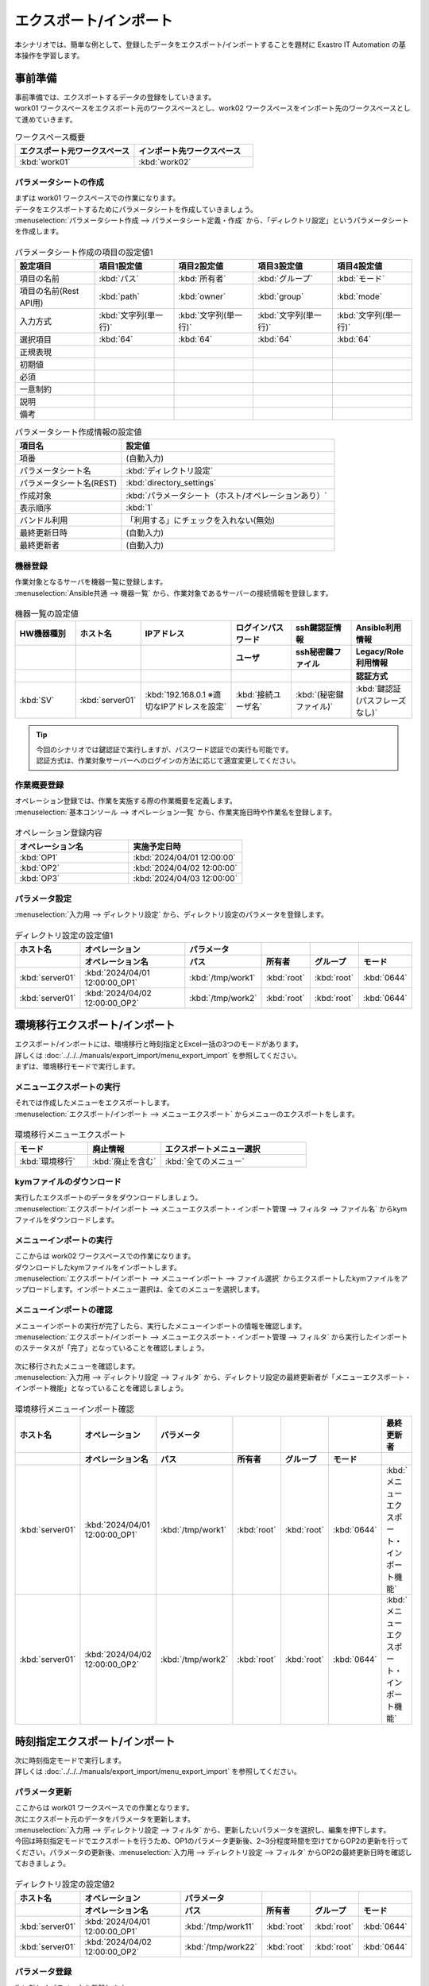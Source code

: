 =======================
エクスポート/インポート
=======================

| 本シナリオでは、簡単な例として、登録したデータをエクスポート/インポートすることを題材に Exastro IT Automation の基本操作を学習します。

事前準備
========

| 事前準備では、エクスポートするデータの登録をしていきます。
| work01 ワークスペースをエクスポート元のワークスペースとし、work02 ワークスペースをインポート先のワークスペースとして進めていきます。

.. list-table:: ワークスペース概要
   :widths: 10 10
   :header-rows: 1

   * - エクスポート元ワークスペース
     - インポート先ワークスペース
   * - :kbd:`work01`
     - :kbd:`work02`

パラメータシートの作成
----------------------

| まずは work01 ワークスペースでの作業になります。

| データをエクスポートするためにパラメータシートを作成していきましょう。
| :menuselection:`パラメータシート作成 --> パラメータシート定義・作成` から、「ディレクトリ設定」というパラメータシートを作成します。

.. figure:: /images/learn/quickstart/export_import/パラメータシート作成定義.png
   :width: 1200px
   :alt: パラメータシート作成

.. list-table:: パラメータシート作成の項目の設定値1
   :widths: 10 10 10 10 10
   :header-rows: 1

   * - 設定項目
     - 項目1設定値
     - 項目2設定値
     - 項目3設定値
     - 項目4設定値
   * - 項目の名前
     - :kbd:`パス`
     - :kbd:`所有者`
     - :kbd:`グループ`
     - :kbd:`モード`
   * - 項目の名前(Rest API用) 
     - :kbd:`path`
     - :kbd:`owner`
     - :kbd:`group`
     - :kbd:`mode`
   * - 入力方式
     - :kbd:`文字列(単一行)`
     - :kbd:`文字列(単一行)`
     - :kbd:`文字列(単一行)`
     - :kbd:`文字列(単一行)`
   * - 選択項目
     - :kbd:`64`
     - :kbd:`64`
     - :kbd:`64`
     - :kbd:`64`
   * - 正規表現
     - 
     - 
     - 
     - 
   * - 初期値
     - 
     - 
     - 
     - 
   * - 必須
     - 
     - 
     - 
     - 
   * - 一意制約
     - 
     - 
     - 
     - 
   * - 説明
     - 
     - 
     - 
     - 
   * - 備考
     - 
     - 
     - 
     - 

.. list-table:: パラメータシート作成情報の設定値
   :widths: 5 10
   :header-rows: 1

   * - 項目名
     - 設定値
   * - 項番
     - (自動入力)
   * - パラメータシート名
     - :kbd:`ディレクトリ設定`
   * - パラメータシート名(REST)
     - :kbd:`directory_settings`
   * - 作成対象
     - :kbd:`パラメータシート（ホスト/オペレーションあり）`
   * - 表示順序
     - :kbd:`1`
   * - バンドル利用
     - 「利用する」にチェックを入れない(無効)
   * - 最終更新日時
     - (自動入力)
   * - 最終更新者
     - (自動入力)

機器登録
--------

| 作業対象となるサーバを機器一覧に登録します。

| :menuselection:`Ansible共通 --> 機器一覧` から、作業対象であるサーバーの接続情報を登録します。

.. figure:: /images/learn/quickstart/export_import/機器一覧登録設定.gif
   :width: 1200px
   :alt: 機器一覧登録

.. list-table:: 機器一覧の設定値
   :widths: 10 10 15 10 10 10
   :header-rows: 3

   * - HW機器種別
     - ホスト名
     - IPアドレス
     - ログインパスワード
     - ssh鍵認証情報
     - Ansible利用情報
   * - 
     - 
     - 
     - ユーザ
     - ssh秘密鍵ファイル
     - Legacy/Role利用情報
   * - 
     - 
     - 
     - 
     - 
     - 認証方式
   * - :kbd:`SV`
     - :kbd:`server01`
     - :kbd:`192.168.0.1 ※適切なIPアドレスを設定`
     - :kbd:`接続ユーザ名`
     - :kbd:`(秘密鍵ファイル)`
     - :kbd:`鍵認証(パスフレーズなし)`

.. tip::
   | 今回のシナリオでは鍵認証で実行しますが、パスワード認証での実行も可能です。
   | 認証方式は、作業対象サーバーへのログインの方法に応じて適宜変更してください。

作業概要登録
------------

| オペレーション登録では、作業を実施する際の作業概要を定義します。

.. glossary:: オペレーション
   実施する作業のことで、オペレーションに対して作業対象とパラメータが紐づきます。

| :menuselection:`基本コンソール --> オペレーション一覧` から、作業実施日時や作業名を登録します。

.. figure:: /images/learn/quickstart/export_import/オペレーション登録.png
   :width: 1200px
   :alt: オペレーション登録

.. list-table:: オペレーション登録内容
   :widths: 10 10
   :header-rows: 1

   * - オペレーション名
     - 実施予定日時
   * - :kbd:`OP1`
     - :kbd:`2024/04/01 12:00:00`
   * - :kbd:`OP2`
     - :kbd:`2024/04/02 12:00:00`
   * - :kbd:`OP3`
     - :kbd:`2024/04/03 12:00:00`

パラメータ設定
--------------

| :menuselection:`入力用 --> ディレクトリ設定` から、ディレクトリ設定のパラメータを登録します。

.. figure:: /images/learn/quickstart/export_import/パラメータ入力1.png
   :width: 1200px
   :alt: ディレクトリ設定のパラメータ登録

.. list-table:: ディレクトリ設定の設定値1
  :widths: 5 15 5 5 5 5
  :header-rows: 2

  * - ホスト名
    - オペレーション
    - パラメータ
    -
    -
    -
  * - 
    - オペレーション名
    - パス
    - 所有者
    - グループ
    - モード
  * - :kbd:`server01`
    - :kbd:`2024/04/01 12:00:00_OP1`
    - :kbd:`/tmp/work1`
    - :kbd:`root`
    - :kbd:`root`
    - :kbd:`0644`
  * - :kbd:`server01`
    - :kbd:`2024/04/02 12:00:00_OP2`
    - :kbd:`/tmp/work2`
    - :kbd:`root`
    - :kbd:`root`
    - :kbd:`0644`

環境移行エクスポート/インポート
===============================

| エクスポート/インポートには、環境移行と時刻指定とExcel一括の3つのモードがあります。
| 詳しくは :doc:`../../../manuals/export_import/menu_export_import` を参照してください。
| まずは、環境移行モードで実行します。

メニューエクスポートの実行
--------------------------

| それでは作成したメニューをエクスポートします。
| :menuselection:`エクスポート/インポート --> メニューエクスポート` からメニューのエクスポートをします。

.. figure:: /images/learn/quickstart/export_import/環境移行メニューエクスポート.gif
   :width: 1200px
   :alt: 環境移行メニューエクスポート

.. list-table:: 環境移行メニューエクスポート
  :widths: 5 5 10
  :header-rows: 1

  * - モード
    - 廃止情報
    - エクスポートメニュー選択
  * - :kbd:`環境移行`
    - :kbd:`廃止を含む`
    - :kbd:`全てのメニュー`

kymファイルのダウンロード
-------------------------

| 実行したエクスポートのデータをダウンロードしましょう。
| :menuselection:`エクスポート/インポート --> メニューエクスポート・インポート管理 --> フィルタ --> ファイル名` からkymファイルをダウンロードします。

.. figure:: /images/learn/quickstart/export_import/環境移行ファイルダウンロード.gif
   :width: 1200px
   :alt: 環境移行kymファイルダウンロード

メニューインポートの実行
------------------------

| ここからは work02 ワークスペースでの作業になります。

| ダウンロードしたkymファイルをインポートします。
| :menuselection:`エクスポート/インポート --> メニューインポート --> ファイル選択` からエクスポートしたkymファイルをアップロードします。インポートメニュー選択は、全てのメニューを選択します。

.. figure:: /images/learn/quickstart/export_import/環境移行メニューインポート.gif
   :width: 1200px
   :alt: 環境移行メニューインポート

メニューインポートの確認
------------------------

| メニューインポートの実行が完了したら、実行したメニューインポートの情報を確認します。
| :menuselection:`エクスポート/インポート --> メニューエクスポート・インポート管理 --> フィルタ` から実行したインポートのステータスが「完了」となっていることを確認しましょう。

.. figure:: /images/learn/quickstart/export_import/環境移行メニューインポート確認.png
   :width: 1200px
   :alt: 環境移行メニューインポート確認

| 次に移行されたメニューを確認します。
| :menuselection:`入力用 --> ディレクトリ設定 --> フィルタ` から、ディレクトリ設定の最終更新者が「メニューエクスポート・インポート機能」となっていることを確認しましょう。

.. figure:: /images/learn/quickstart/export_import/環境移行メニューインポート確認2.gif
   :width: 1200px
   :alt: 環境移行メニューインポート確認

.. list-table:: 環境移行メニューインポート確認
  :widths: 5 10 5 5 5 5 10
  :header-rows: 2

  * - ホスト名
    - オペレーション
    - パラメータ
    -
    -
    -
    - 最終更新者
  * - 
    - オペレーション名
    - パス
    - 所有者
    - グループ
    - モード
    - 
  * - :kbd:`server01`
    - :kbd:`2024/04/01 12:00:00_OP1`
    - :kbd:`/tmp/work1`
    - :kbd:`root`
    - :kbd:`root`
    - :kbd:`0644`
    - :kbd:`メニューエクスポート・インポート機能`
  * - :kbd:`server01`
    - :kbd:`2024/04/02 12:00:00_OP2`
    - :kbd:`/tmp/work2`
    - :kbd:`root`
    - :kbd:`root`
    - :kbd:`0644`
    - :kbd:`メニューエクスポート・インポート機能`

時刻指定エクスポート/インポート
===============================

| 次に時刻指定モードで実行します。
| 詳しくは :doc:`../../../manuals/export_import/menu_export_import` を参照してください。

パラメータ更新
--------------

| ここからは work01 ワークスペースでの作業となります。

| 次にエクスポート元のデータをパラメータを更新します。
| :menuselection:`入力用 --> ディレクトリ設定 --> フィルタ` から、更新したいパラメータを選択し、編集を押下します。
| 今回は時刻指定モードでエクスポートを行うため、OP1のパラメータ更新後、2~3分程度時間を空けてからOP2の更新を行ってください。パラメータの更新後、:menuselection:`入力用 --> ディレクトリ設定 --> フィルタ` からOP2の最終更新日時を確認しておきましょう。

.. figure:: /images/learn/quickstart/export_import/パラメータ更新2.gif
   :width: 1200px
   :alt: ディレクトリ設定のパラメータ更新

.. figure:: /images/learn/quickstart/export_import/パラメータ更新3.gif
   :width: 1200px
   :alt: ディレクトリ設定のパラメータ更新

.. list-table:: ディレクトリ設定の設定値2
  :widths: 5 15 5 5 5 5
  :header-rows: 2

  * - ホスト名
    - オペレーション
    - パラメータ
    - 
    - 
    - 
  * - 
    - オペレーション名
    - パス
    - 所有者
    - グループ
    - モード
  * - :kbd:`server01`
    - :kbd:`2024/04/01 12:00:00_OP1`
    - :kbd:`/tmp/work11`
    - :kbd:`root`
    - :kbd:`root`
    - :kbd:`0644`
  * - :kbd:`server01`
    - :kbd:`2024/04/02 12:00:00_OP2`
    - :kbd:`/tmp/work22`
    - :kbd:`root`
    - :kbd:`root`
    - :kbd:`0644`

パラメータ登録
--------------

| 次に新しくパラメータを登録します。
| :menuselection:`入力用 --> ディレクトリ設定` から、ディレクトリ設定のパラメータを登録します。

.. figure:: /images/learn/quickstart/export_import/パラメータ登録4.png
   :width: 1200px
   :alt: ディレクトリ設定のパラメータ登録

.. list-table:: ディレクトリ設定の設定値3
  :widths: 5 15 5 5 5 5
  :header-rows: 2

  * - ホスト名
    - オペレーション
    - パラメータ
    -
    -
    -
  * - 
    - オペレーション名
    - パス
    - 所有者
    - グループ
    - モード
  * - :kbd:`server01`
    - :kbd:`2024/04/03 12:00:00_OP3`
    - :kbd:`/tmp/work3`
    - :kbd:`root`
    - :kbd:`root`
    - :kbd:`0644`

メニューエクスポートの実行
--------------------------

| それでは更新したメニューをエクスポートします。
| :menuselection:`エクスポート/インポート --> メニューエクスポート` からメニューのエクスポートをします。

.. figure:: /images/learn/quickstart/export_import/時刻指定メニューエクスポート1.gif
   :width: 1200px
   :alt: 時刻指定メニューエクスポート

.. list-table:: 時刻指定メニューエクスポート
  :widths: 5 10 5 10
  :header-rows: 1

  * - モード
    - yyyy/MM/dd HH:mm
    - 廃止情報
    - エクスポートメニュー選択
  * - :kbd:`時刻指定`
    - :kbd:`OP2のデータ更新日時`
    - :kbd:`廃止を含む`
    - :kbd:`全てのメニュー`

.. tip::
   | 時刻指定の際は、OP2のデータ更新日時を指定しましょう。時刻指定で指定した時刻以降のデータがエクスポートされます。

kymファイルのダウンロード
-------------------------

| 実行したエクスポートのデータをダウンロードしましょう。
| :menuselection:`エクスポート/インポート --> メニューエクスポート・インポート管理 --> フィルタ --> ファイル名` からkymファイルをダウンロードします。

.. figure:: /images/learn/quickstart/export_import/時刻指定ファイルダウンロード1.gif
   :width: 1200px
   :alt: 時刻指定kymファイルダウンロード

メニューインポートの実行
------------------------

| ここからは work02 ワークスペースでの作業になります。

| ダウンロードしたkymファイルをインポートします。
| :menuselection:`エクスポート/インポート --> メニューインポート --> ファイル選択` からエクスポートしたkymファイルをアップロードします。インポートメニュー選択は、全てのメニューを選択します。

.. figure:: /images/learn/quickstart/export_import/時刻指定メニューインポート1.gif
   :width: 1200px
   :alt: 時刻指定メニューインポート

メニューインポートの確認
------------------------

| メニューインポートの実行が完了したら、実行したメニューインポートの情報を確認します。
| :menuselection:`エクスポート/インポート --> メニューエクスポート・インポート管理 --> フィルタ` から実行したインポートのステータスが「完了」となっていることを確認しましょう。

.. figure:: /images/learn/quickstart/export_import/時刻指定メニューインポート確認1.png
   :width: 1200px
   :alt: 時刻指定メニューインポート確認

| 次に移行されたメニューを確認します。
| :menuselection:`入力用 --> ディレクトリ設定 --> フィルタ` から、時刻指定以降のパラメータが登録、更新されていることを確認しましょう。OP1のデータが更新されておらず、OP2のデータが更新、OP3のデータが登録されていれば大丈夫です。

.. figure:: /images/learn/quickstart/export_import/時刻指定メニューインポート確認1.gif
   :width: 1200px
   :alt: 時刻指定メニューインポート確認

.. list-table:: 時刻指定メニューインポート確認
  :widths: 5 10 5 5 5 5 10
  :header-rows: 2

  * - ホスト名
    - オペレーション
    - パラメータ
    - 
    - 
    -
    - 最終更新者
  * - 
    - オペレーション名
    - パス
    - 所有者
    - グループ
    - モード
    - 
  * - :kbd:`server01`
    - :kbd:`2024/04/01 12:00:00_OP1`
    - :kbd:`/tmp/work1`
    - :kbd:`root`
    - :kbd:`root`
    - :kbd:`0644`
    - :kbd:`メニューエクスポート・インポート機能`
  * - :kbd:`server01`
    - :kbd:`2024/04/02 12:00:00_OP2`
    - :kbd:`/tmp/work22`
    - :kbd:`root`
    - :kbd:`root`
    - :kbd:`0644`
    - :kbd:`メニューエクスポート・インポート機能`
  * - :kbd:`server01`
    - :kbd:`2024/04/03 12:00:00_OP3`
    - :kbd:`/tmp/work3`
    - :kbd:`root`
    - :kbd:`root`
    - :kbd:`0644`
    - :kbd:`メニューエクスポート・インポート機能`

Excel一括エクスポート/インポート
================================

| 次にExcel一括モードで実行します。
| 詳しくは :doc:`../../../manuals/export_import/excel_export_import` を参照してください。

Excel一括エクスポートの実行
---------------------------

| ここからは work01 ワークスペースでの作業となります。

| それではメニューをエクスポートします。
| :menuselection:`エクスポート/インポート --> Excel一括エクスポート` からメニューのエクスポートをします。

.. figure:: /images/learn/quickstart/export_import/Excel一括メニューエクスポート1.gif
   :width: 1200px
   :alt: Excel一括メニューエクスポート

.. list-table:: Excel一括メニューエクスポート
  :widths: 5 5
  :header-rows: 1

  * - 廃止情報
    - エクスポートメニュー選択
  * - :kbd:`全レコード`
    - :kbd:`全てのメニュー`

zipファイルのダウンロード
-------------------------

| 実行したエクスポートのデータをダウンロードしましょう。
| :menuselection:`エクスポート/インポート --> Excel一括エクスポート・インポート管理 --> フィルタ --> ファイル名` からzipファイルをダウンロードします。

.. figure:: /images/learn/quickstart/export_import/Excel一括zipファイルダウンロード1.gif
   :width: 1200px
   :alt: Excel一括zipファイルダウンロード

Excelファイルの編集
-------------------

| zipファイルダウンロード後、ファイルを解凍しましょう。本シナリオでは、Excel一括エクスポート機能を使用し、オペレーション一覧へ新たなオペレーションの登録処理を行います。
| 解凍したファイル、:menuselection:`基本コンソール --> オペレーション一覧` を開き、ファイルを以下のように編集し、上書き保存します。

.. figure:: /images/learn/quickstart/export_import/Excel一括ファイル編集.png
   :width: 1200px
   :alt: Excel一括ファイル編集

.. list-table:: Excelファイル編集
  :widths: 5 5 10
  :header-rows: 1

  * - 実行処理種別
    - オペレーション名
    - 実施予定日時
  * - :kbd:`登録`
    - :kbd:`OP4`
    - :kbd:`2024/04/04 12:00:00`
  * - :kbd:`登録`
    - :kbd:`OP5`
    - :kbd:`2024/04/05 12:00:00`
  * - :kbd:`登録`
    - :kbd:`OP6`
    - :kbd:`2024/04/06 12:00:00`

.. _export_import_create_zipfile:

エクスポートファイルの圧縮
^^^^^^^^^^^^^^^^^^^^^^^^^^

| その後、エクスポートした全てのファイルを選択し、zipファイルに圧縮します。zipファイル名は任意のファイル名で大丈夫です。

.. figure:: /images/learn/quickstart/export_import/Excelファイルzip.gif
   :width: 1200px
   :alt: Excelファイルzip方法

Excel一括インポートの実行
-------------------------

| ここからは work02 ワークスペースでの作業になります。

| 圧縮したzipファイルをインポートします。
| :menuselection:`エクスポート/インポート --> Excel一括インポート --> ファイル選択` から、:ref:`export_import_create_zipfile` で作成したzipファイルをアップロードします。インポートメニュー選択は、全てのメニューを選択します。

.. figure:: /images/learn/quickstart/export_import/Excel一括インポート1.gif
   :width: 1200px
   :alt: Excel一括インポート

Excel一括インポートの確認
-------------------------

| メニューインポートの実行が完了したら、実行したメニューインポートの情報を確認します。
| :menuselection:`エクスポート/インポート --> Excel一括エクスポート・インポート管理 --> フィルタ` から実行したインポートのステータスが「完了」となっていることを確認しましょう。
| そして、:menuselection:`エクスポート/インポート --> Excel一括エクスポート・インポート管理 --> フィルタ --> 結果` から結果logファイルをダウンロードします。ダウンロードしたlogファイルを開き、登録件数を確認しましょう。

.. figure:: /images/learn/quickstart/export_import/Excel一括インポート確認1.gif
   :width: 1200px
   :alt: Excel一括インポート確認

.. figure:: /images/learn/quickstart/export_import/Excel一括インポート確認2.png
   :width: 1200px
   :alt: Excel一括インポート確認

| 次に、ファイルを編集して登録した内容を確認します。
| :menuselection:`基本コンソール --> オペレーション一覧 --> フィルタ` から登録したオペレーションが追加されていることを確認しましょう。

.. figure:: /images/learn/quickstart/export_import/Excel一括インポート確認2.gif
   :width: 1200px
   :alt: Excel一括インポート確認

.. list-table:: Excel一括インポート確認
   :widths: 5 5 10
   :header-rows: 1

   * - オペレーション名
     - 実施予定日時
     - 最終更新者
   * - :kbd:`OP1`
     - :kbd:`2024/04/01 12:00:00`
     - :kbd:`メニューエクスポート・インポート機能`
   * - :kbd:`OP2`
     - :kbd:`2024/04/02 12:00:00`
     - :kbd:`メニューエクスポート・インポート機能`
   * - :kbd:`OP3`
     - :kbd:`2024/04/03 12:00:00`
     - :kbd:`メニューエクスポート・インポート機能`
   * - :kbd:`OP4`
     - :kbd:`2024/04/04 12:00:00`
     - :kbd:`User名`
   * - :kbd:`OP5`
     - :kbd:`2024/04/05 12:00:00`
     - :kbd:`User名`
   * - :kbd:`OP6`
     - :kbd:`2024/04/06 12:00:00`
     - :kbd:`User名`

まとめ
======

| 本シナリオでは、パラメータシートやオペレーションを作成し、それらを別のワークスペースに移行するというシナリオでエクスポート/インポート機能を学習しました。
| エクスポート/インポート機能を使うと、新たにワークスペースを作成し、既存のデータを簡単に新たに作成したワークスペースへ移行することが出来ます。
| より詳細な情報を知りたい場合は、:doc:`../../../manuals/index` を参照してください。